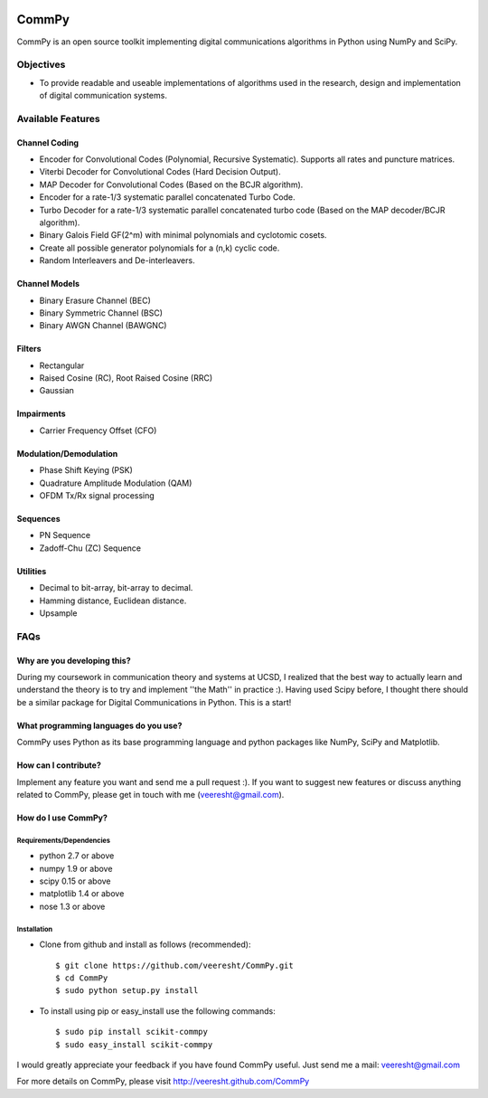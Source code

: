 .. -*- mode: rst -*-

|Travis|_

.. |Travis| image:: https://secure.travis-ci.org/veeresht/CommPy.png?branch=master
.. _Travis: https://secure.travis-ci.org/veeresht/CommPy

.. image:: https://coveralls.io/repos/veeresht/CommPy/badge.svg
  :target: https://coveralls.io/r/veeresht/CommPy


CommPy
======

CommPy is an open source toolkit implementing digital communications algorithms
in Python using NumPy and SciPy.

Objectives
----------
- To provide readable and useable implementations of algorithms used in the research, design and implementation of digital communication systems.

Available Features
------------------
Channel Coding
~~~~~~~~~~~~~~
- Encoder for Convolutional Codes (Polynomial, Recursive Systematic). Supports all rates and puncture matrices.
- Viterbi Decoder for Convolutional Codes (Hard Decision Output).
- MAP Decoder for Convolutional Codes (Based on the BCJR algorithm).
- Encoder for a rate-1/3 systematic parallel concatenated Turbo Code.
- Turbo Decoder for a rate-1/3 systematic parallel concatenated turbo code (Based on the MAP decoder/BCJR algorithm).
- Binary Galois Field GF(2^m) with minimal polynomials and cyclotomic cosets.
- Create all possible generator polynomials for a (n,k) cyclic code.
- Random Interleavers and De-interleavers.

Channel Models
~~~~~~~~~~~~~~
- Binary Erasure Channel (BEC)
- Binary Symmetric Channel (BSC)
- Binary AWGN Channel (BAWGNC)

Filters
~~~~~~~
- Rectangular
- Raised Cosine (RC), Root Raised Cosine (RRC)
- Gaussian

Impairments
~~~~~~~~~~~
- Carrier Frequency Offset (CFO)

Modulation/Demodulation
~~~~~~~~~~~~~~~~~~~~~~~
- Phase Shift Keying (PSK)
- Quadrature Amplitude Modulation (QAM)
- OFDM Tx/Rx signal processing

Sequences
~~~~~~~~~
- PN Sequence
- Zadoff-Chu (ZC) Sequence

Utilities
~~~~~~~~~
- Decimal to bit-array, bit-array to decimal.
- Hamming distance, Euclidean distance.
- Upsample

FAQs
----
Why are you developing this?
~~~~~~~~~~~~~~~~~~~~~~~~~~~~
During my coursework in communication theory and systems at UCSD, I realized that the best way to actually learn and understand the theory is to try and implement ''the Math'' in practice :). Having used Scipy before, I thought there should be a similar package for Digital Communications in Python. This is a start!

What programming languages do you use?
~~~~~~~~~~~~~~~~~~~~~~~~~~~~~~~~~~~~~~
CommPy uses Python as its base programming language and python packages like NumPy, SciPy and Matplotlib.

How can I contribute?
~~~~~~~~~~~~~~~~~~~~~
Implement any feature you want and send me a pull request :). If you want to suggest new features or discuss anything related to CommPy, please get in touch with me (veeresht@gmail.com).

How do I use CommPy?
~~~~~~~~~~~~~~~~~~~~
Requirements/Dependencies
^^^^^^^^^^^^^^^^^^^^^^^^^
- python 2.7 or above
- numpy 1.9 or above
- scipy 0.15 or above
- matplotlib 1.4 or above
- nose 1.3 or above

Installation
^^^^^^^^^^^^

- Clone from github and install as follows (recommended)::

                $ git clone https://github.com/veeresht/CommPy.git
                $ cd CommPy
                $ sudo python setup.py install

- To install using pip or easy_install use the following commands::

                $ sudo pip install scikit-commpy
                $ sudo easy_install scikit-commpy


I would greatly appreciate your feedback if you have found CommPy useful. Just send me a mail: veeresht@gmail.com


For more details on CommPy, please visit http://veeresht.github.com/CommPy
